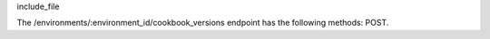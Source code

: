 .. The contents of this file are included in multiple topics.
.. This file should not be changed in a way that hinders its ability to appear in multiple documentation sets.

include_file

The /environments/:environment_id/cookbook_versions endpoint has the following methods: POST.
